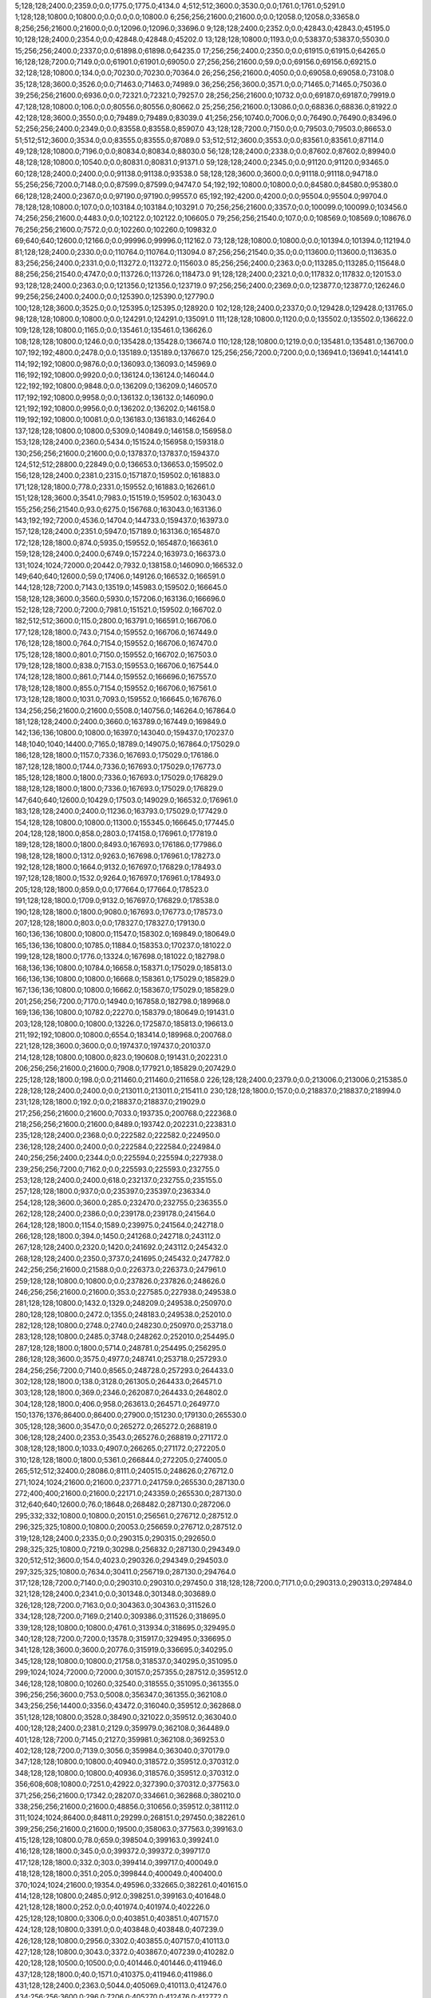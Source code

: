 5;128;128;2400.0;2359.0;0.0;1775.0;1775.0;4134.0
4;512;512;3600.0;3530.0;0.0;1761.0;1761.0;5291.0
1;128;128;10800.0;10800.0;0.0;0.0;0.0;10800.0
6;256;256;21600.0;21600.0;0.0;12058.0;12058.0;33658.0
8;256;256;21600.0;21600.0;0.0;12096.0;12096.0;33696.0
9;128;128;2400.0;2352.0;0.0;42843.0;42843.0;45195.0
10;128;128;2400.0;2354.0;0.0;42848.0;42848.0;45202.0
13;128;128;10800.0;1193.0;0.0;53837.0;53837.0;55030.0
15;256;256;2400.0;2337.0;0.0;61898.0;61898.0;64235.0
17;256;256;2400.0;2350.0;0.0;61915.0;61915.0;64265.0
16;128;128;7200.0;7149.0;0.0;61901.0;61901.0;69050.0
27;256;256;21600.0;59.0;0.0;69156.0;69156.0;69215.0
32;128;128;10800.0;134.0;0.0;70230.0;70230.0;70364.0
26;256;256;21600.0;4050.0;0.0;69058.0;69058.0;73108.0
35;128;128;3600.0;3526.0;0.0;71463.0;71463.0;74989.0
36;256;256;3600.0;3571.0;0.0;71465.0;71465.0;75036.0
39;256;256;21600.0;6936.0;0.0;72321.0;72321.0;79257.0
28;256;256;21600.0;10732.0;0.0;69187.0;69187.0;79919.0
47;128;128;10800.0;106.0;0.0;80556.0;80556.0;80662.0
25;256;256;21600.0;13086.0;0.0;68836.0;68836.0;81922.0
42;128;128;3600.0;3550.0;0.0;79489.0;79489.0;83039.0
41;256;256;10740.0;7006.0;0.0;76490.0;76490.0;83496.0
52;256;256;2400.0;2349.0;0.0;83558.0;83558.0;85907.0
43;128;128;7200.0;7150.0;0.0;79503.0;79503.0;86653.0
51;512;512;3600.0;3534.0;0.0;83555.0;83555.0;87089.0
53;512;512;3600.0;3553.0;0.0;83561.0;83561.0;87114.0
49;128;128;10800.0;7196.0;0.0;80834.0;80834.0;88030.0
56;128;128;2400.0;2338.0;0.0;87602.0;87602.0;89940.0
48;128;128;10800.0;10540.0;0.0;80831.0;80831.0;91371.0
59;128;128;2400.0;2345.0;0.0;91120.0;91120.0;93465.0
60;128;128;2400.0;2400.0;0.0;91138.0;91138.0;93538.0
58;128;128;3600.0;3600.0;0.0;91118.0;91118.0;94718.0
55;256;256;7200.0;7148.0;0.0;87599.0;87599.0;94747.0
54;192;192;10800.0;10800.0;0.0;84580.0;84580.0;95380.0
66;128;128;2400.0;2367.0;0.0;97190.0;97190.0;99557.0
65;192;192;4200.0;4200.0;0.0;95504.0;95504.0;99704.0
78;128;128;10800.0;107.0;0.0;103184.0;103184.0;103291.0
70;256;256;21600.0;3357.0;0.0;100099.0;100099.0;103456.0
74;256;256;21600.0;4483.0;0.0;102122.0;102122.0;106605.0
79;256;256;21540.0;107.0;0.0;108569.0;108569.0;108676.0
76;256;256;21600.0;7572.0;0.0;102260.0;102260.0;109832.0
69;640;640;12600.0;12166.0;0.0;99996.0;99996.0;112162.0
73;128;128;10800.0;10800.0;0.0;101394.0;101394.0;112194.0
81;128;128;2400.0;2330.0;0.0;110764.0;110764.0;113094.0
87;256;256;21540.0;35.0;0.0;113600.0;113600.0;113635.0
83;256;256;2400.0;2331.0;0.0;113272.0;113272.0;115603.0
85;256;256;2400.0;2363.0;0.0;113285.0;113285.0;115648.0
88;256;256;21540.0;4747.0;0.0;113726.0;113726.0;118473.0
91;128;128;2400.0;2321.0;0.0;117832.0;117832.0;120153.0
93;128;128;2400.0;2363.0;0.0;121356.0;121356.0;123719.0
97;256;256;2400.0;2369.0;0.0;123877.0;123877.0;126246.0
99;256;256;2400.0;2400.0;0.0;125390.0;125390.0;127790.0
100;128;128;3600.0;3525.0;0.0;125395.0;125395.0;128920.0
102;128;128;2400.0;2337.0;0.0;129428.0;129428.0;131765.0
98;128;128;10800.0;10800.0;0.0;124291.0;124291.0;135091.0
111;128;128;10800.0;1120.0;0.0;135502.0;135502.0;136622.0
109;128;128;10800.0;1165.0;0.0;135461.0;135461.0;136626.0
108;128;128;10800.0;1246.0;0.0;135428.0;135428.0;136674.0
110;128;128;10800.0;1219.0;0.0;135481.0;135481.0;136700.0
107;192;192;4800.0;2478.0;0.0;135189.0;135189.0;137667.0
125;256;256;7200.0;7200.0;0.0;136941.0;136941.0;144141.0
114;192;192;10800.0;9876.0;0.0;136093.0;136093.0;145969.0
116;192;192;10800.0;9920.0;0.0;136124.0;136124.0;146044.0
122;192;192;10800.0;9848.0;0.0;136209.0;136209.0;146057.0
117;192;192;10800.0;9958.0;0.0;136132.0;136132.0;146090.0
121;192;192;10800.0;9956.0;0.0;136202.0;136202.0;146158.0
119;192;192;10800.0;10081.0;0.0;136183.0;136183.0;146264.0
137;128;128;10800.0;10800.0;5309.0;140849.0;146158.0;156958.0
153;128;128;2400.0;2360.0;5434.0;151524.0;156958.0;159318.0
130;256;256;21600.0;21600.0;0.0;137837.0;137837.0;159437.0
124;512;512;28800.0;22849.0;0.0;136653.0;136653.0;159502.0
156;128;128;2400.0;2381.0;2315.0;157187.0;159502.0;161883.0
171;128;128;1800.0;778.0;2331.0;159552.0;161883.0;162661.0
151;128;128;3600.0;3541.0;7983.0;151519.0;159502.0;163043.0
155;256;256;21540.0;93.0;6275.0;156768.0;163043.0;163136.0
143;192;192;7200.0;4536.0;14704.0;144733.0;159437.0;163973.0
157;128;128;2400.0;2351.0;5947.0;157189.0;163136.0;165487.0
172;128;128;1800.0;874.0;5935.0;159552.0;165487.0;166361.0
159;128;128;2400.0;2400.0;6749.0;157224.0;163973.0;166373.0
131;1024;1024;72000.0;20442.0;7932.0;138158.0;146090.0;166532.0
149;640;640;12600.0;59.0;17406.0;149126.0;166532.0;166591.0
144;128;128;7200.0;7143.0;13519.0;145983.0;159502.0;166645.0
158;128;128;3600.0;3560.0;5930.0;157206.0;163136.0;166696.0
152;128;128;7200.0;7200.0;7981.0;151521.0;159502.0;166702.0
182;512;512;3600.0;115.0;2800.0;163791.0;166591.0;166706.0
177;128;128;1800.0;743.0;7154.0;159552.0;166706.0;167449.0
176;128;128;1800.0;764.0;7154.0;159552.0;166706.0;167470.0
175;128;128;1800.0;801.0;7150.0;159552.0;166702.0;167503.0
179;128;128;1800.0;838.0;7153.0;159553.0;166706.0;167544.0
174;128;128;1800.0;861.0;7144.0;159552.0;166696.0;167557.0
178;128;128;1800.0;855.0;7154.0;159552.0;166706.0;167561.0
173;128;128;1800.0;1031.0;7093.0;159552.0;166645.0;167676.0
134;256;256;21600.0;21600.0;5508.0;140756.0;146264.0;167864.0
181;128;128;2400.0;2400.0;3660.0;163789.0;167449.0;169849.0
142;136;136;10800.0;10800.0;16397.0;143040.0;159437.0;170237.0
148;1040;1040;14400.0;7165.0;18789.0;149075.0;167864.0;175029.0
186;128;128;1800.0;1157.0;7336.0;167693.0;175029.0;176186.0
187;128;128;1800.0;1744.0;7336.0;167693.0;175029.0;176773.0
185;128;128;1800.0;1800.0;7336.0;167693.0;175029.0;176829.0
188;128;128;1800.0;1800.0;7336.0;167693.0;175029.0;176829.0
147;640;640;12600.0;10429.0;17503.0;149029.0;166532.0;176961.0
183;128;128;2400.0;2400.0;11236.0;163793.0;175029.0;177429.0
154;128;128;10800.0;10800.0;11300.0;155345.0;166645.0;177445.0
204;128;128;1800.0;858.0;2803.0;174158.0;176961.0;177819.0
189;128;128;1800.0;1800.0;8493.0;167693.0;176186.0;177986.0
198;128;128;1800.0;1312.0;9263.0;167698.0;176961.0;178273.0
192;128;128;1800.0;1664.0;9132.0;167697.0;176829.0;178493.0
197;128;128;1800.0;1532.0;9264.0;167697.0;176961.0;178493.0
205;128;128;1800.0;859.0;0.0;177664.0;177664.0;178523.0
191;128;128;1800.0;1709.0;9132.0;167697.0;176829.0;178538.0
190;128;128;1800.0;1800.0;9080.0;167693.0;176773.0;178573.0
207;128;128;1800.0;803.0;0.0;178327.0;178327.0;179130.0
160;136;136;10800.0;10800.0;11547.0;158302.0;169849.0;180649.0
165;136;136;10800.0;10785.0;11884.0;158353.0;170237.0;181022.0
199;128;128;1800.0;1776.0;13324.0;167698.0;181022.0;182798.0
168;136;136;10800.0;10784.0;16658.0;158371.0;175029.0;185813.0
166;136;136;10800.0;10800.0;16668.0;158361.0;175029.0;185829.0
167;136;136;10800.0;10800.0;16662.0;158367.0;175029.0;185829.0
201;256;256;7200.0;7170.0;14940.0;167858.0;182798.0;189968.0
169;136;136;10800.0;10782.0;22270.0;158379.0;180649.0;191431.0
203;128;128;10800.0;10800.0;13226.0;172587.0;185813.0;196613.0
211;192;192;10800.0;10800.0;6554.0;183414.0;189968.0;200768.0
221;128;128;3600.0;3600.0;0.0;197437.0;197437.0;201037.0
214;128;128;10800.0;10800.0;823.0;190608.0;191431.0;202231.0
206;256;256;21600.0;21600.0;7908.0;177921.0;185829.0;207429.0
225;128;128;1800.0;198.0;0.0;211460.0;211460.0;211658.0
226;128;128;2400.0;2379.0;0.0;213006.0;213006.0;215385.0
228;128;128;2400.0;2400.0;0.0;213011.0;213011.0;215411.0
230;128;128;1800.0;157.0;0.0;218837.0;218837.0;218994.0
231;128;128;1800.0;192.0;0.0;218837.0;218837.0;219029.0
217;256;256;21600.0;21600.0;7033.0;193735.0;200768.0;222368.0
218;256;256;21600.0;21600.0;8489.0;193742.0;202231.0;223831.0
235;128;128;2400.0;2368.0;0.0;222582.0;222582.0;224950.0
236;128;128;2400.0;2400.0;0.0;222584.0;222584.0;224984.0
240;256;256;2400.0;2344.0;0.0;225594.0;225594.0;227938.0
239;256;256;7200.0;7162.0;0.0;225593.0;225593.0;232755.0
253;128;128;2400.0;2400.0;618.0;232137.0;232755.0;235155.0
257;128;128;1800.0;937.0;0.0;235397.0;235397.0;236334.0
254;128;128;3600.0;3600.0;285.0;232470.0;232755.0;236355.0
262;128;128;2400.0;2386.0;0.0;239178.0;239178.0;241564.0
264;128;128;1800.0;1154.0;1589.0;239975.0;241564.0;242718.0
266;128;128;1800.0;394.0;1450.0;241268.0;242718.0;243112.0
267;128;128;2400.0;2320.0;1420.0;241692.0;243112.0;245432.0
268;128;128;2400.0;2350.0;3737.0;241695.0;245432.0;247782.0
242;256;256;21600.0;21588.0;0.0;226373.0;226373.0;247961.0
259;128;128;10800.0;10800.0;0.0;237826.0;237826.0;248626.0
246;256;256;21600.0;21600.0;353.0;227585.0;227938.0;249538.0
281;128;128;10800.0;1432.0;1329.0;248209.0;249538.0;250970.0
280;128;128;10800.0;2472.0;1355.0;248183.0;249538.0;252010.0
282;128;128;10800.0;2748.0;2740.0;248230.0;250970.0;253718.0
283;128;128;10800.0;2485.0;3748.0;248262.0;252010.0;254495.0
287;128;128;1800.0;1800.0;5714.0;248781.0;254495.0;256295.0
286;128;128;3600.0;3575.0;4977.0;248741.0;253718.0;257293.0
284;256;256;7200.0;7140.0;8565.0;248728.0;257293.0;264433.0
302;128;128;1800.0;138.0;3128.0;261305.0;264433.0;264571.0
303;128;128;1800.0;369.0;2346.0;262087.0;264433.0;264802.0
304;128;128;1800.0;406.0;958.0;263613.0;264571.0;264977.0
150;1376;1376;86400.0;86400.0;27900.0;151230.0;179130.0;265530.0
305;128;128;3600.0;3547.0;0.0;265272.0;265272.0;268819.0
306;128;128;2400.0;2353.0;3543.0;265276.0;268819.0;271172.0
308;128;128;1800.0;1033.0;4907.0;266265.0;271172.0;272205.0
310;128;128;1800.0;1800.0;5361.0;266844.0;272205.0;274005.0
265;512;512;32400.0;28086.0;8111.0;240515.0;248626.0;276712.0
271;1024;1024;21600.0;21600.0;23771.0;241759.0;265530.0;287130.0
272;400;400;21600.0;21600.0;22171.0;243359.0;265530.0;287130.0
312;640;640;12600.0;76.0;18648.0;268482.0;287130.0;287206.0
295;332;332;10800.0;10800.0;20151.0;256561.0;276712.0;287512.0
296;325;325;10800.0;10800.0;20053.0;256659.0;276712.0;287512.0
319;128;128;2400.0;2335.0;0.0;290315.0;290315.0;292650.0
298;325;325;10800.0;7219.0;30298.0;256832.0;287130.0;294349.0
320;512;512;3600.0;154.0;4023.0;290326.0;294349.0;294503.0
297;325;325;10800.0;7634.0;30411.0;256719.0;287130.0;294764.0
317;128;128;7200.0;7140.0;0.0;290310.0;290310.0;297450.0
318;128;128;7200.0;7171.0;0.0;290313.0;290313.0;297484.0
321;128;128;2400.0;2341.0;0.0;301348.0;301348.0;303689.0
326;128;128;7200.0;7163.0;0.0;304363.0;304363.0;311526.0
334;128;128;7200.0;7169.0;2140.0;309386.0;311526.0;318695.0
339;128;128;10800.0;10800.0;4761.0;313934.0;318695.0;329495.0
340;128;128;7200.0;7200.0;13578.0;315917.0;329495.0;336695.0
341;128;128;3600.0;3600.0;20776.0;315919.0;336695.0;340295.0
345;128;128;10800.0;10800.0;21758.0;318537.0;340295.0;351095.0
299;1024;1024;72000.0;72000.0;30157.0;257355.0;287512.0;359512.0
346;128;128;10800.0;10260.0;32540.0;318555.0;351095.0;361355.0
396;256;256;3600.0;753.0;5008.0;356347.0;361355.0;362108.0
343;256;256;14400.0;3356.0;43472.0;316040.0;359512.0;362868.0
351;128;128;10800.0;3528.0;38490.0;321022.0;359512.0;363040.0
400;128;128;2400.0;2381.0;2129.0;359979.0;362108.0;364489.0
401;128;128;7200.0;7145.0;2127.0;359981.0;362108.0;369253.0
402;128;128;7200.0;7139.0;3056.0;359984.0;363040.0;370179.0
347;128;128;10800.0;10800.0;40940.0;318572.0;359512.0;370312.0
348;128;128;10800.0;10800.0;40936.0;318576.0;359512.0;370312.0
356;608;608;10800.0;7251.0;42922.0;327390.0;370312.0;377563.0
371;256;256;21600.0;17342.0;28207.0;334661.0;362868.0;380210.0
338;256;256;21600.0;21600.0;48856.0;310656.0;359512.0;381112.0
311;1024;1024;86400.0;84811.0;29299.0;268151.0;297450.0;382261.0
399;256;256;21600.0;21600.0;19500.0;358063.0;377563.0;399163.0
415;128;128;10800.0;78.0;659.0;398504.0;399163.0;399241.0
416;128;128;1800.0;345.0;0.0;399372.0;399372.0;399717.0
417;128;128;1800.0;332.0;303.0;399414.0;399717.0;400049.0
418;128;128;1800.0;351.0;205.0;399844.0;400049.0;400400.0
370;1024;1024;21600.0;19354.0;49596.0;332665.0;382261.0;401615.0
414;128;128;10800.0;2485.0;912.0;398251.0;399163.0;401648.0
421;128;128;1800.0;252.0;0.0;401974.0;401974.0;402226.0
425;128;128;10800.0;3306.0;0.0;403851.0;403851.0;407157.0
424;128;128;10800.0;3391.0;0.0;403848.0;403848.0;407239.0
426;128;128;10800.0;2956.0;3302.0;403855.0;407157.0;410113.0
427;128;128;10800.0;3043.0;3372.0;403867.0;407239.0;410282.0
420;128;128;10500.0;10500.0;0.0;401446.0;401446.0;411946.0
437;128;128;1800.0;40.0;1571.0;410375.0;411946.0;411986.0
431;128;128;2400.0;2363.0;5044.0;405069.0;410113.0;412476.0
434;256;256;3600.0;296.0;7206.0;405270.0;412476.0;412772.0
432;128;128;3600.0;3549.0;5210.0;405072.0;410282.0;413831.0
413;400;400;21600.0;12411.0;3814.0;397801.0;401615.0;414026.0
439;128;128;1800.0;858.0;2415.0;411416.0;413831.0;414689.0
443;128;128;10800.0;22.0;0.0;422523.0;422523.0;422545.0
441;256;256;3600.0;708.0;0.0;422139.0;422139.0;422847.0
446;128;128;10800.0;60.0;0.0;430456.0;430456.0;430516.0
436;256;256;21600.0;19816.0;3238.0;409534.0;412772.0;432588.0
411;512;512;32340.0;32340.0;6235.0;395380.0;401615.0;433955.0
451;152;152;10680.0;2798.0;0.0;439089.0;439089.0;441887.0
453;128;128;10800.0;10800.0;0.0;441556.0;441556.0;452356.0
412;1024;1024;21600.0;21556.0;37878.0;396077.0;433955.0;455511.0
403;862;862;86400.0;85932.0;18241.0;362871.0;381112.0;467044.0
455;608;608;21600.0;699.0;18513.0;448531.0;467044.0;467743.0
440;1251;1251;14400.0;13575.0;36310.0;419201.0;455511.0;469086.0
457;608;608;21600.0;2899.0;18597.0;450489.0;469086.0;471985.0
468;152;152;10680.0;531.0;0.0;484810.0;484810.0;485341.0
471;128;128;1800.0;1800.0;0.0;485890.0;485890.0;487690.0
474;156;156;10200.0;56.0;0.0;488376.0;488376.0;488432.0
456;608;608;21600.0;21147.0;18772.0;448971.0;467743.0;488890.0
470;152;152;10680.0;3363.0;0.0;485618.0;485618.0;488981.0
480;128;128;2400.0;2361.0;87.0;488894.0;488981.0;491342.0
469;152;152;10680.0;7142.0;0.0;484936.0;484936.0;492078.0
479;128;128;3600.0;3566.0;0.0;488892.0;488892.0;492458.0
461;512;512;32400.0;24058.0;0.0;471512.0;471512.0;495570.0
475;256;256;3600.0;3549.0;3586.0;488872.0;492458.0;496007.0
476;256;256;2400.0;2342.0;6696.0;488874.0;495570.0;497912.0
477;256;256;2400.0;2383.0;6692.0;488878.0;495570.0;497953.0
478;256;256;3600.0;3556.0;7126.0;488881.0;496007.0;499563.0
467;640;640;12600.0;10877.0;4381.0;484509.0;488890.0;499767.0
493;128;128;1800.0;650.0;5594.0;493969.0;499563.0;500213.0
483;128;128;2400.0;2344.0;8988.0;488924.0;497912.0;500256.0
484;256;256;2400.0;2343.0;9027.0;488926.0;497953.0;500296.0
494;128;128;1800.0;681.0;6327.0;493969.0;500296.0;500977.0
504;128;128;1800.0;306.0;1516.0;499461.0;500977.0;501283.0
485;128;128;3600.0;3536.0;8984.0;488928.0;497912.0;501448.0
489;256;256;2400.0;2339.0;6801.0;493455.0;500256.0;502595.0
495;128;128;1800.0;770.0;8289.0;494306.0;502595.0;503365.0
490;128;128;3600.0;3515.0;6838.0;493458.0;500296.0;503811.0
496;128;128;1800.0;1553.0;8267.0;494328.0;502595.0;504148.0
505;128;128;1800.0;391.0;4681.0;499467.0;504148.0;504539.0
501;128;128;1800.0;765.0;5904.0;497907.0;503811.0;504576.0
522;128;128;2400.0;44.0;58.0;504518.0;504576.0;504620.0
523;128;128;2400.0;60.0;99.0;504521.0;504620.0;504680.0
524;128;128;3600.0;82.0;157.0;504523.0;504680.0;504762.0
525;128;128;3600.0;76.0;237.0;504525.0;504762.0;504838.0
506;128;128;1800.0;332.0;5059.0;499480.0;504539.0;504871.0
509;256;256;2400.0;75.0;5386.0;499485.0;504871.0;504946.0
462;512;512;32340.0;30633.0;0.0;474356.0;474356.0;504989.0
491;256;256;3600.0;3556.0;7987.0;493461.0;501448.0;505004.0
515;256;256;3600.0;37.0;1989.0;503000.0;504989.0;505026.0
510;256;256;3600.0;82.0;3458.0;501488.0;504946.0;505028.0
513;256;256;3600.0;56.0;2992.0;501997.0;504989.0;505045.0
499;128;128;2400.0;2362.0;6389.0;496976.0;503365.0;505727.0
507;256;256;3600.0;2111.0;5524.0;499480.0;505004.0;507115.0
531;256;256;3600.0;37.0;1087.0;506028.0;507115.0;507152.0
533;128;128;2400.0;59.0;1119.0;506033.0;507152.0;507211.0
540;128;128;2400.0;59.0;113.0;507039.0;507152.0;507211.0
542;128;128;2400.0;82.0;158.0;507053.0;507211.0;507293.0
541;256;256;2400.0;56.0;252.0;507041.0;507293.0;507349.0
511;128;128;2400.0;2339.0;3535.0;501491.0;505026.0;507365.0
516;128;128;2400.0;2341.0;2016.0;503010.0;505026.0;507367.0
517;128;128;2400.0;2341.0;2015.0;503013.0;505028.0;507369.0
514;335;335;10800.0;1695.0;3342.0;502385.0;505727.0;507422.0
500;640;640;10800.0;58.0;10058.0;497311.0;507369.0;507427.0
508;128;128;3600.0;3533.0;5562.0;499483.0;505045.0;508578.0
543;128;128;3600.0;59.0;0.0;509061.0;509061.0;509120.0
546;128;128;3600.0;74.0;0.0;509067.0;509067.0;509141.0
544;256;256;2400.0;38.0;78.0;509063.0;509141.0;509179.0
545;256;256;2400.0;79.0;114.0;509065.0;509179.0;509258.0
488;608;608;10800.0;9549.0;6392.0;493375.0;499767.0;509316.0
550;128;128;2400.0;56.0;0.0;509570.0;509570.0;509626.0
551;128;128;3600.0;83.0;0.0;509572.0;509572.0;509655.0
552;256;256;2400.0;38.0;40.0;509586.0;509626.0;509664.0
553;256;256;2400.0;78.0;76.0;509588.0;509664.0;509742.0
487;128;128;10200.0;10200.0;10063.0;489500.0;499563.0;509763.0
554;256;256;3600.0;58.0;150.0;509592.0;509742.0;509800.0
556;128;128;3600.0;56.0;0.0;510101.0;510101.0;510157.0
557;128;128;3600.0;37.0;55.0;510102.0;510157.0;510194.0
555;256;256;3600.0;97.0;0.0;510099.0;510099.0;510196.0
559;128;128;2400.0;38.0;89.0;510105.0;510194.0;510232.0
560;128;128;2400.0;56.0;125.0;510107.0;510232.0;510288.0
558;256;256;3600.0;112.0;93.0;510103.0;510196.0;510308.0
561;256;256;2400.0;37.0;199.0;510109.0;510308.0;510345.0
563;256;256;2400.0;38.0;0.0;510611.0;510611.0;510649.0
564;256;256;3600.0;113.0;36.0;510613.0;510649.0;510762.0
565;128;128;3600.0;36.0;147.0;510615.0;510762.0;510798.0
562;128;128;3600.0;463.0;0.0;510410.0;510410.0;510873.0
521;128;128;3600.0;3560.0;2911.0;504516.0;507427.0;510987.0
472;256;256;21600.0;21600.0;5349.0;486729.0;492078.0;513678.0
532;256;256;3600.0;3539.0;7648.0;506030.0;513678.0;517217.0
519;128;128;10800.0;10358.0;3380.0;504047.0;507427.0;517785.0
520;128;128;10800.0;10464.0;3378.0;504049.0;507427.0;517891.0
570;128;128;10800.0;59.0;4693.0;513198.0;517891.0;517950.0
575;128;128;1800.0;288.0;2920.0;515030.0;517950.0;518238.0
530;128;128;10800.0;10435.0;4175.0;505480.0;509655.0;520090.0
535;128;128;10800.0;5570.0;11145.0;506072.0;517217.0;522787.0
539;256;256;3600.0;3565.0;13054.0;507036.0;520090.0;523655.0
527;512;512;25200.0;12957.0;5999.0;504988.0;510987.0;523944.0
536;128;128;10800.0;10472.0;10792.0;506425.0;517217.0;527689.0
537;128;128;10800.0;10530.0;11358.0;506427.0;517785.0;528315.0
502;512;512;32400.0;22734.0;8385.0;499042.0;507427.0;530161.0
605;128;128;2400.0;109.0;3434.0;526727.0;530161.0;530270.0
611;128;128;2400.0;92.0;1029.0;529241.0;530270.0;530362.0
613;128;128;2400.0;72.0;1116.0;529246.0;530362.0;530434.0
618;128;128;3600.0;110.0;151.0;530283.0;530434.0;530544.0
619;128;128;2400.0;98.0;259.0;530285.0;530544.0;530642.0
620;128;128;3600.0;94.0;355.0;530287.0;530642.0;530736.0
593;128;128;1800.0;647.0;6472.0;523689.0;530161.0;530808.0
594;128;128;1800.0;668.0;6472.0;523689.0;530161.0;530829.0
592;128;128;1800.0;695.0;6472.0;523689.0;530161.0;530856.0
621;128;128;2400.0;176.0;447.0;530289.0;530736.0;530912.0
622;128;128;2400.0;112.0;507.0;530301.0;530808.0;530920.0
625;128;128;2400.0;116.0;11.0;530818.0;530829.0;530945.0
595;256;256;2400.0;96.0;6221.0;524691.0;530912.0;531008.0
597;256;256;3600.0;133.0;6243.0;524702.0;530945.0;531078.0
549;128;128;10800.0;7564.0;14317.0;509338.0;523655.0;531219.0
569;128;128;10800.0;7356.0;10749.0;513195.0;523944.0;531300.0
602;256;256;3600.0;153.0;5501.0;525718.0;531219.0;531372.0
627;128;128;2400.0;110.0;0.0;531331.0;531331.0;531441.0
604;256;256;2400.0;98.0;4647.0;526725.0;531372.0;531470.0
606;256;256;3600.0;111.0;4741.0;526729.0;531470.0;531581.0
630;128;128;2400.0;148.0;0.0;532338.0;532338.0;532486.0
631;128;128;3600.0;100.0;129.0;532357.0;532486.0;532586.0
632;128;128;2400.0;113.0;227.0;532359.0;532586.0;532699.0
633;128;128;3600.0;76.0;338.0;532361.0;532699.0;532775.0
572;128;128;10800.0;8918.0;9891.0;514053.0;523944.0;532862.0
635;128;128;2400.0;90.0;410.0;532365.0;532775.0;532865.0
573;128;128;10800.0;9024.0;9871.0;514073.0;523944.0;532968.0
639;128;128;3600.0;77.0;81.0;532887.0;532968.0;533045.0
638;128;128;2400.0;211.0;485.0;532380.0;532865.0;533076.0
641;128;128;2400.0;57.0;154.0;532891.0;533045.0;533102.0
571;128;128;10800.0;9159.0;10007.0;513937.0;523944.0;533103.0
637;128;128;3600.0;268.0;484.0;532378.0;532862.0;533130.0
609;256;256;2400.0;110.0;3865.0;529237.0;533102.0;533212.0
610;256;256;3600.0;112.0;3891.0;529239.0;533130.0;533242.0
612;256;256;3600.0;112.0;3968.0;529244.0;533212.0;533324.0
614;256;256;2400.0;96.0;3985.0;529257.0;533242.0;533338.0
548;128;128;10800.0;10600.0;13451.0;509336.0;522787.0;533387.0
615;256;256;3600.0;90.0;3556.0;529768.0;533324.0;533414.0
616;256;256;2400.0;155.0;3567.0;529771.0;533338.0;533493.0
617;256;256;3600.0;94.0;3641.0;529773.0;533414.0;533508.0
644;128;128;2400.0;116.0;0.0;533396.0;533396.0;533512.0
645;128;128;3600.0;57.0;104.0;533408.0;533512.0;533569.0
623;256;256;3600.0;112.0;3190.0;530303.0;533493.0;533605.0
649;128;128;2400.0;58.0;153.0;533416.0;533569.0;533627.0
624;256;256;3600.0;288.0;2692.0;530816.0;533508.0;533796.0
634;256;256;2400.0;75.0;1433.0;532363.0;533796.0;533871.0
628;256;256;2400.0;274.0;2272.0;531333.0;533605.0;533879.0
636;256;256;2400.0;57.0;1495.0;532376.0;533871.0;533928.0
640;256;256;3600.0;57.0;990.0;532889.0;533879.0;533936.0
568;128;128;10800.0;10333.0;10462.0;513193.0;523655.0;533988.0
642;256;256;3600.0;58.0;1043.0;532893.0;533936.0;533994.0
647;256;256;2400.0;38.0;582.0;533412.0;533994.0;534032.0
646;256;256;3600.0;59.0;578.0;533410.0;533988.0;534047.0
648;256;256;2400.0;56.0;618.0;533414.0;534032.0;534088.0
651;256;256;3600.0;39.0;0.0;534134.0;534134.0;534173.0
653;128;128;3600.0;35.0;35.0;534138.0;534173.0;534208.0
650;256;256;3600.0;172.0;618.0;533429.0;534047.0;534219.0
652;128;128;2400.0;58.0;37.0;534136.0;534173.0;534231.0
655;256;256;3600.0;55.0;89.0;534142.0;534231.0;534286.0
601;256;256;21600.0;3360.0;5290.0;525718.0;531008.0;534368.0
526;512;512;25200.0;25200.0;4444.0;504872.0;509316.0;534516.0
657;128;128;10800.0;448.0;0.0;534414.0;534414.0;534862.0
654;256;256;2400.0;2353.0;79.0;534140.0;534219.0;536572.0
574;128;128;10800.0;8947.0;13611.0;514078.0;527689.0;536636.0
629;256;256;3600.0;3536.0;2593.0;531335.0;533928.0;537464.0
626;128;128;3600.0;3600.0;3696.0;530820.0;534516.0;538116.0
579;128;128;10800.0;10800.0;6849.0;521466.0;528315.0;539115.0
643;128;128;10800.0;5271.0;1785.0;533077.0;534862.0;540133.0
538;1251;1251;14400.0;3776.0;30918.0;506546.0;537464.0;541240.0
580;128;128;10800.0;10800.0;9575.0;521503.0;531078.0;541878.0
607;128;128;10800.0;10800.0;2944.0;528526.0;531470.0;542270.0
608;128;128;10800.0;10800.0;3002.0;528579.0;531581.0;542381.0
656;128;128;10800.0;7315.0;3805.0;534311.0;538116.0;545431.0
664;128;128;3600.0;27.0;0.0;547691.0;547691.0;547718.0
674;128;128;2400.0;116.0;0.0;548727.0;548727.0;548843.0
679;128;128;2400.0;38.0;0.0;549248.0;549248.0;549286.0
680;128;128;3600.0;76.0;36.0;549250.0;549286.0;549362.0
684;128;128;3600.0;57.0;0.0;549767.0;549767.0;549824.0
687;128;128;2400.0;36.0;39.0;549785.0;549824.0;549860.0
691;128;128;2400.0;57.0;0.0;550795.0;550795.0;550852.0
693;128;128;3600.0;74.0;45.0;550807.0;550852.0;550926.0
695;128;128;3600.0;61.0;112.0;550814.0;550926.0;550987.0
698;128;128;3600.0;78.0;0.0;551331.0;551331.0;551409.0
700;128;128;2400.0;54.0;0.0;551839.0;551839.0;551893.0
706;128;128;2400.0;40.0;33.0;551860.0;551893.0;551933.0
713;128;128;2400.0;66.0;0.0;553376.0;553376.0;553442.0
718;128;128;2400.0;38.0;0.0;557402.0;557402.0;557440.0
726;128;128;3600.0;79.0;0.0;557934.0;557934.0;558013.0
732;128;128;2400.0;44.0;0.0;561971.0;561971.0;562015.0
734;128;128;2400.0;54.0;40.0;561975.0;562015.0;562069.0
737;128;128;3600.0;78.0;0.0;562488.0;562488.0;562566.0
751;128;128;2400.0;61.0;0.0;563039.0;563039.0;563100.0
756;128;128;2400.0;101.0;42.0;563058.0;563100.0;563201.0
766;128;128;2400.0;58.0;0.0;563596.0;563596.0;563654.0
768;128;128;2400.0;58.0;0.0;564100.0;564100.0;564158.0
777;128;128;3600.0;57.0;0.0;575629.0;575629.0;575686.0
783;128;128;10800.0;9202.0;0.0;577047.0;577047.0;586249.0
791;128;128;10800.0;10800.0;6928.0;579321.0;586249.0;597049.0
793;128;128;10800.0;10800.0;17657.0;579392.0;597049.0;607849.0
795;128;128;2400.0;59.0;28177.0;579672.0;607849.0;607908.0
799;128;128;10800.0;9024.0;19957.0;587951.0;607908.0;616932.0
839;128;128;10800.0;10800.0;15676.0;601256.0;616932.0;627732.0
503;2048;2048;86400.0;86400.0;43098.0;499283.0;542381.0;628781.0
850;128;128;2400.0;96.0;727.0;628054.0;628781.0;628877.0
848;128;128;2400.0;115.0;733.0;628048.0;628781.0;628896.0
849;128;128;3600.0;131.0;730.0;628051.0;628781.0;628912.0
851;128;128;3600.0;131.0;715.0;628066.0;628781.0;628912.0
852;128;128;3600.0;40.0;0.0;629070.0;629070.0;629110.0
854;128;128;2400.0;41.0;0.0;629085.0;629085.0;629126.0
857;128;128;3600.0;58.0;0.0;629602.0;629602.0;629660.0
855;128;128;3600.0;79.0;0.0;629587.0;629587.0;629666.0
856;128;128;2400.0;77.0;0.0;629599.0;629599.0;629676.0
858;128;128;2400.0;80.0;0.0;630106.0;630106.0;630186.0
860;128;128;3600.0;78.0;0.0;630117.0;630117.0;630195.0
862;128;128;3600.0;59.0;0.0;630627.0;630627.0;630686.0
863;128;128;2400.0;58.0;0.0;630629.0;630629.0;630687.0
865;128;128;3600.0;59.0;0.0;631141.0;631141.0;631200.0
866;128;128;2400.0;56.0;0.0;631146.0;631146.0;631202.0
868;128;128;2400.0;60.0;0.0;631158.0;631158.0;631218.0
867;128;128;3600.0;79.0;0.0;631148.0;631148.0;631227.0
869;256;256;3600.0;59.0;0.0;631671.0;631671.0;631730.0
871;256;256;3600.0;60.0;0.0;631677.0;631677.0;631737.0
872;128;128;2400.0;79.0;0.0;631680.0;631680.0;631759.0
876;128;128;2400.0;39.0;0.0;632189.0;632189.0;632228.0
875;128;128;3600.0;59.0;0.0;632186.0;632186.0;632245.0
877;128;128;2400.0;59.0;0.0;632191.0;632191.0;632250.0
878;256;256;2400.0;56.0;0.0;632201.0;632201.0;632257.0
879;128;128;3600.0;62.0;0.0;632204.0;632204.0;632266.0
880;128;128;3600.0;82.0;0.0;632208.0;632208.0;632290.0
874;128;128;3600.0;158.0;0.0;632184.0;632184.0;632342.0
881;256;256;3600.0;56.0;0.0;632710.0;632710.0;632766.0
883;128;128;3600.0;62.0;0.0;632724.0;632724.0;632786.0
885;128;128;2400.0;68.0;0.0;632729.0;632729.0;632797.0
884;256;256;2400.0;81.0;0.0;632726.0;632726.0;632807.0
886;128;128;2400.0;80.0;0.0;632731.0;632731.0;632811.0
887;256;256;3600.0;58.0;0.0;633235.0;633235.0;633293.0
888;256;256;2400.0;60.0;0.0;633237.0;633237.0;633297.0
889;256;256;2400.0;60.0;0.0;633240.0;633240.0;633300.0
890;128;128;2400.0;61.0;0.0;633243.0;633243.0;633304.0
891;256;256;3600.0;58.0;0.0;633254.0;633254.0;633312.0
893;128;128;3600.0;38.0;34.0;633259.0;633293.0;633331.0
896;128;128;2400.0;39.0;0.0;633774.0;633774.0;633813.0
894;256;256;3600.0;59.0;0.0;633763.0;633763.0;633822.0
898;128;128;3600.0;59.0;0.0;633778.0;633778.0;633837.0
899;128;128;3600.0;57.0;0.0;633780.0;633780.0;633837.0
897;256;256;2400.0;80.0;0.0;633776.0;633776.0;633856.0
900;256;256;2400.0;79.0;0.0;633793.0;633793.0;633872.0
901;128;128;3600.0;61.0;0.0;634297.0;634297.0;634358.0
902;128;128;2400.0;60.0;0.0;634299.0;634299.0;634359.0
907;256;256;2400.0;38.0;0.0;634321.0;634321.0;634359.0
904;256;256;3600.0;57.0;0.0;634305.0;634305.0;634362.0
905;256;256;3600.0;58.0;0.0;634316.0;634316.0;634374.0
908;256;256;2400.0;59.0;36.0;634323.0;634359.0;634418.0
903;128;128;3600.0;119.0;0.0;634301.0;634301.0;634420.0
911;256;256;2400.0;38.0;0.0;634836.0;634836.0;634874.0
909;128;128;3600.0;59.0;0.0;634827.0;634827.0;634886.0
912;256;256;3600.0;39.0;0.0;634847.0;634847.0;634886.0
913;128;128;2400.0;58.0;0.0;634850.0;634850.0;634908.0
914;128;128;2400.0;59.0;0.0;634852.0;634852.0;634911.0
918;128;128;2400.0;39.0;0.0;635371.0;635371.0;635410.0
917;256;256;2400.0;58.0;0.0;635366.0;635366.0;635424.0
919;256;256;3600.0;58.0;0.0;635381.0;635381.0;635439.0
916;256;256;3600.0;78.0;0.0;635363.0;635363.0;635441.0
920;128;128;2400.0;58.0;0.0;638388.0;638388.0;638446.0
922;256;256;3600.0;58.0;0.0;638393.0;638393.0;638451.0
846;128;128;10800.0;10800.0;13628.0;614104.0;627732.0;638532.0
566;608;608;10800.0;9809.0;117844.0;510937.0;628781.0;638590.0
802;154;154;10200.0;9812.0;40534.0;588247.0;628781.0;638593.0
923;256;256;3600.0;58.0;0.0;639397.0;639397.0;639455.0
847;128;128;10800.0;10800.0;14299.0;614482.0;628781.0;639581.0
926;256;256;3600.0;58.0;0.0;640414.0;640414.0;640472.0
927;128;128;3600.0;61.0;0.0;640416.0;640416.0;640477.0
928;128;128;3600.0;58.0;0.0;641419.0;641419.0;641477.0
930;128;128;3600.0;61.0;0.0;641432.0;641432.0;641493.0
931;128;128;3600.0;59.0;0.0;642436.0;642436.0;642495.0
932;128;128;2400.0;61.0;0.0;642448.0;642448.0;642509.0
933;128;128;2400.0;59.0;0.0;642451.0;642451.0;642510.0
935;128;128;3600.0;58.0;0.0;643456.0;643456.0;643514.0
936;128;128;3600.0;58.0;0.0;643467.0;643467.0;643525.0
939;128;128;3600.0;57.0;0.0;644474.0;644474.0;644531.0
943;128;128;3600.0;38.0;0.0;645494.0;645494.0;645532.0
945;128;128;3600.0;58.0;0.0;646510.0;646510.0;646568.0
946;128;128;2400.0;60.0;0.0;646512.0;646512.0;646572.0
951;128;128;3600.0;57.0;0.0;648533.0;648533.0;648590.0
954;128;128;2400.0;59.0;0.0;650043.0;650043.0;650102.0
956;128;128;3600.0;61.0;0.0;650048.0;650048.0;650109.0
955;128;128;3600.0;80.0;0.0;650045.0;650045.0;650125.0
959;128;128;3600.0;58.0;0.0;651058.0;651058.0;651116.0
960;128;128;2400.0;59.0;0.0;652068.0;652068.0;652127.0
961;128;128;3600.0;58.0;0.0;652070.0;652070.0;652128.0
964;128;128;2400.0;40.0;0.0;653095.0;653095.0;653135.0
967;256;256;21600.0;58.0;0.0;654171.0;654171.0;654229.0
968;128;128;3600.0;37.0;0.0;654610.0;654610.0;654647.0
971;128;128;2400.0;57.0;0.0;654616.0;654616.0;654673.0
972;128;128;2400.0;58.0;0.0;655618.0;655618.0;655676.0
974;128;128;3600.0;58.0;0.0;655630.0;655630.0;655688.0
980;128;128;3600.0;56.0;0.0;659146.0;659146.0;659202.0
981;256;256;3600.0;58.0;0.0;659648.0;659648.0;659706.0
983;256;256;3600.0;59.0;0.0;659654.0;659654.0;659713.0
984;128;128;2400.0;77.0;0.0;659667.0;659667.0;659744.0
987;128;128;2400.0;58.0;0.0;660170.0;660170.0;660228.0
989;128;128;3600.0;59.0;0.0;660181.0;660181.0;660240.0
990;128;128;2400.0;76.0;0.0;660183.0;660183.0;660259.0
991;128;128;3600.0;76.0;0.0;660185.0;660185.0;660261.0
994;128;128;3600.0;59.0;0.0;660710.0;660710.0;660769.0
996;256;256;2400.0;60.0;0.0;660715.0;660715.0;660775.0
998;128;128;3600.0;57.0;0.0;661228.0;661228.0;661285.0
999;128;128;2400.0;56.0;0.0;661230.0;661230.0;661286.0
937;512;512;32400.0;23695.0;0.0;644218.0;644218.0;667913.0
976;128;128;10800.0;10800.0;0.0;658590.0;658590.0;669390.0
966;256;256;21600.0;21600.0;0.0;654156.0;654156.0;675756.0
